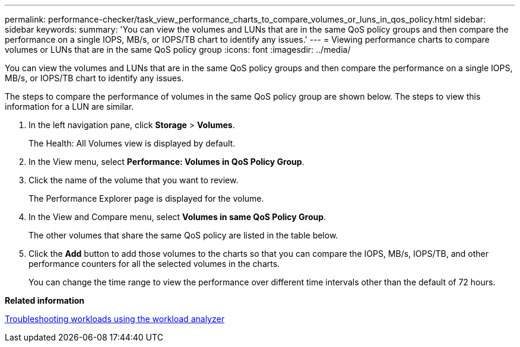 ---
permalink: performance-checker/task_view_performance_charts_to_compare_volumes_or_luns_in_qos_policy.html
sidebar: sidebar
keywords: 
summary: 'You can view the volumes and LUNs that are in the same QoS policy groups and then compare the performance on a single IOPS, MB/s, or IOPS/TB chart to identify any issues.'
---
= Viewing performance charts to compare volumes or LUNs that are in the same QoS policy group
:icons: font
:imagesdir: ../media/

[.lead]
You can view the volumes and LUNs that are in the same QoS policy groups and then compare the performance on a single IOPS, MB/s, or IOPS/TB chart to identify any issues.

The steps to compare the performance of volumes in the same QoS policy group are shown below. The steps to view this information for a LUN are similar.

. In the left navigation pane, click *Storage* > *Volumes*.
+
The Health: All Volumes view is displayed by default.

. In the View menu, select *Performance: Volumes in QoS Policy Group*.
. Click the name of the volume that you want to review.
+
The Performance Explorer page is displayed for the volume.

. In the View and Compare menu, select *Volumes in same QoS Policy Group*.
+
The other volumes that share the same QoS policy are listed in the table below.

. Click the *Add* button to add those volumes to the charts so that you can compare the IOPS, MB/s, IOPS/TB, and other performance counters for all the selected volumes in the charts.
+
You can change the time range to view the performance over different time intervals other than the default of 72 hours.

*Related information*

xref:concept_troubleshooting_workloads_using_workload_analyzer.adoc[Troubleshooting workloads using the workload analyzer]
